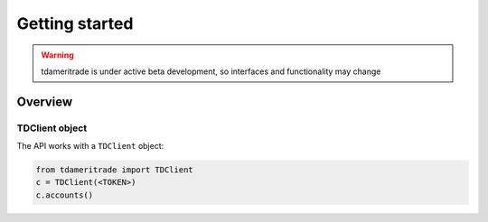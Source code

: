 ===============
Getting started
===============
.. WARNING:: tdameritrade is under active beta development, so interfaces and functionality may change

Overview
===============

TDClient object
---------------
The API works with a ``TDClient`` object:


.. code:: python3

    from tdameritrade import TDClient
    c = TDClient(<TOKEN>)
    c.accounts()

.. image:: ./img/client/accounts.png
    :scale: 100%
    :alt: accounts.png
